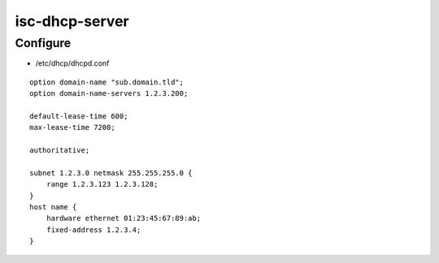 isc-dhcp-server
===============

Configure
---------

* /etc/dhcp/dhcpd.conf

::

  option domain-name "sub.domain.tld";
  option domain-name-servers 1.2.3.200;

  default-lease-time 600;
  max-lease-time 7200;

  authoritative;

  subnet 1.2.3.0 netmask 255.255.255.0 {
      range 1.2.3.123 1.2.3.128;
  }
  host name {
      hardware ethernet 01:23:45:67:89:ab;
      fixed-address 1.2.3.4;
  }
